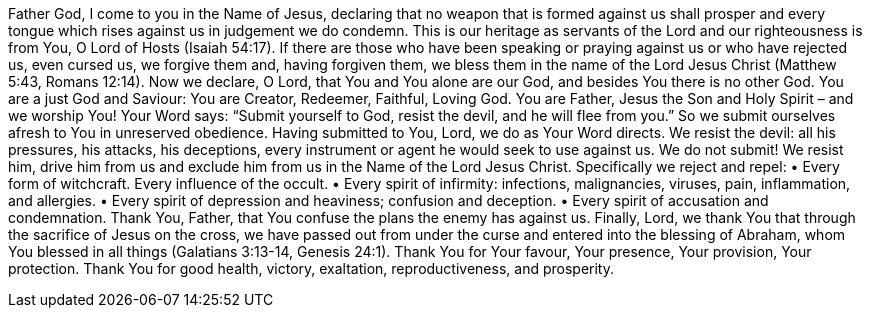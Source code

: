 Father God, I come to you in the Name of Jesus, declaring that no weapon that is formed against us shall
prosper and every tongue which rises against us in judgement we do condemn. This is our heritage as
servants of the Lord and our righteousness is from You, O Lord of Hosts (Isaiah 54:17). If there are those who
have been speaking or praying against us or who have rejected us, even cursed us, we forgive them and,
having forgiven them, we bless them in the name of the Lord Jesus Christ (Matthew 5:43, Romans 12:14).
Now we declare, O Lord, that You and You alone are our God, and besides You there is no other God. You
are a just God and Saviour: You are Creator, Redeemer, Faithful, Loving God. You are Father, Jesus the Son
and Holy Spirit – and we worship You!
Your Word says: “Submit yourself to God, resist the devil, and he will flee from you.” So we submit
ourselves afresh to You in unreserved obedience. Having submitted to You, Lord, we do as Your Word
directs. We resist the devil: all his pressures, his attacks, his deceptions, every instrument or agent he would
seek to use against us. We do not submit! We resist him, drive him from us and exclude him from us in the
Name of the Lord Jesus Christ. Specifically we reject and repel:
• Every form of witchcraft. Every influence of the occult.
• Every spirit of infirmity: infections, malignancies, viruses, pain, inflammation, and allergies.
• Every spirit of depression and heaviness; confusion and deception.
• Every spirit of accusation and condemnation.
Thank You, Father, that You confuse the plans the enemy has against us.
Finally, Lord, we thank You that through the sacrifice of Jesus on the cross, we have passed out from under
the curse and entered into the blessing of Abraham, whom You blessed in all things
(Galatians 3:13-14, Genesis 24:1).
Thank You for Your favour, Your presence, Your provision, Your protection. Thank You for good health,
victory, exaltation, reproductiveness, and prosperity.